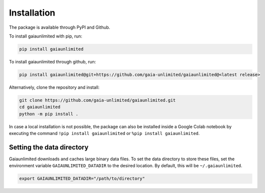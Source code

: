 Installation
------------

The package is available through PyPI and Github.

To install gaiaunlimited with pip, run:

.. code-block:: bash

   pip install gaiaunlimited

To install gaiaunlimited through github, run:

.. code-block:: bash

   pip install gaiaunlimited@git+https://github.com/gaia-unlimited/gaiaunlimited@<latest release>

Alternatively, clone the repository and install:

.. code-block:: bash

   git clone https://github.com/gaia-unlimited/gaiaunlimited.git
   cd gaiaunlimited
   python -m pip install .

In case a local installation is not possible, the package can also be installed inside a Google Colab notebook by executing the command ``!pip install gaiaunlimited`` or  ``%pip install gaiaunlimited``.

Setting the data directory
^^^^^^^^^^^^^^^^^^^^^^^^^^^^^

Gaiaunlimited downloads and caches large binary data files. To set the data directory to store these files,
set the environment variable ``GAIAUNLIMITED_DATADIR`` to the desired location. By default, this will be ``~/.gaiaunlimited``.

.. code-block:: bash

    export GAIAUNLIMITED_DATADIR="/path/to/directory"
